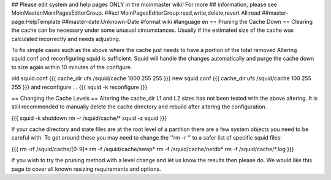 ## Please edit system and help pages ONLY in the moinmaster wiki! For more
## information, please see MoinMaster:MoinPagesEditorGroup.
##acl MoinPagesEditorGroup:read,write,delete,revert All:read
##master-page:HelpTemplate
##master-date:Unknown-Date
#format wiki
#language en
== Pruning the Cache Down ==
Clearing the cache can be necessary under some unusual circumstances. Usually if the estimated size of the cache was calculated incorrectly and needs adjusting.

To fix simple cases such as the above where the cache just needs to have a portion of the total removed Altering squid.conf and reconfiguring squid is sufficient. Squid will handle the changes automatically and purge the cache down to size again within 10 minutes of the configure.

old squid.conf
{{{
cache_dir ufs /squid/cache 1000 255 255
}}}
new squid.conf
{{{
cache_dir ufs /squid/cache 100 255 255
}}}
and reconfigure ...
{{{
squid -k reconfigure
}}}

== Changing the Cache Levels ==
Altering the cache_dir L1 and L2 sizes has not been tested with the above altering. It is still recommended to manually delete the cache directory and rebuild after altering the configuration.

{{{
squid -k shutdown
rm -r /squid/cache/*
squid -z
squid
}}}

If your cache directory and state files are at the root level of a partition there are a few system objects you need to be careful with. To get around these you may need to change the ''rm -r '' to a safer list of specific squid files:

{{{
rm -rf /squid/cache/[0-9]*
rm -f /squid/cache/swap*
rm -f /squid/cache/netdb*
rm -f /squid/cache/*.log
}}}

If you wish to try the pruning method with a level change and let us know the results then please do. We would like this page to cover all known resizing requirements and options.
